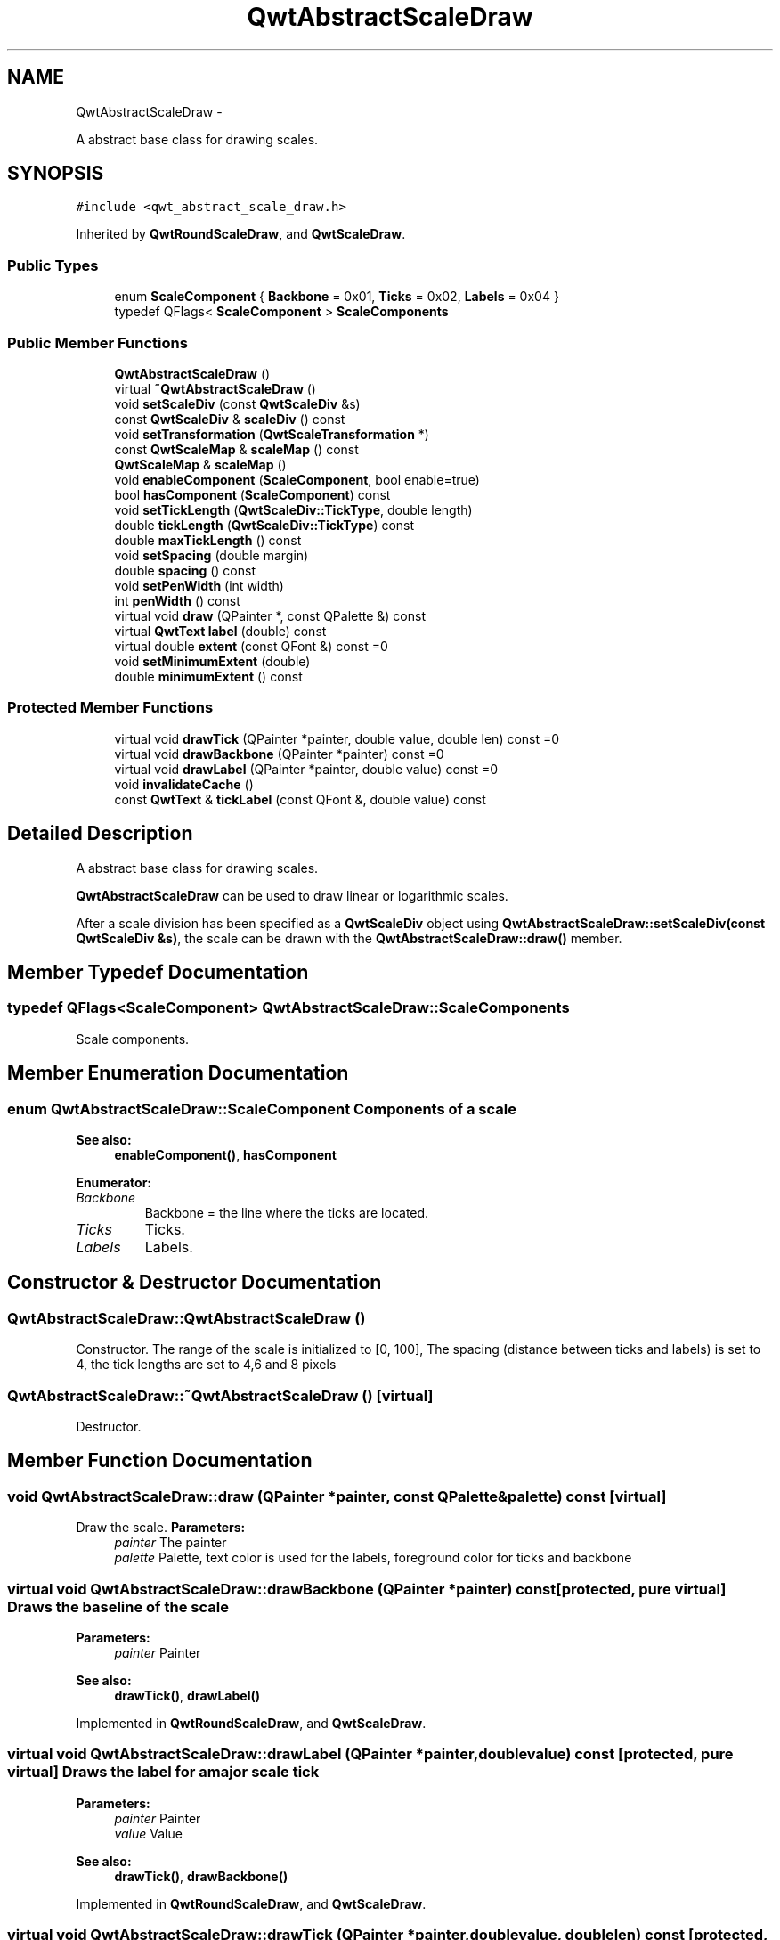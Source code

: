 .TH "QwtAbstractScaleDraw" 3 "Fri Apr 15 2011" "Version 6.0.0" "Qwt User's Guide" \" -*- nroff -*-
.ad l
.nh
.SH NAME
QwtAbstractScaleDraw \- 
.PP
A abstract base class for drawing scales.  

.SH SYNOPSIS
.br
.PP
.PP
\fC#include <qwt_abstract_scale_draw.h>\fP
.PP
Inherited by \fBQwtRoundScaleDraw\fP, and \fBQwtScaleDraw\fP.
.SS "Public Types"

.in +1c
.ti -1c
.RI "enum \fBScaleComponent\fP { \fBBackbone\fP =  0x01, \fBTicks\fP =  0x02, \fBLabels\fP =  0x04 }"
.br
.ti -1c
.RI "typedef QFlags< \fBScaleComponent\fP > \fBScaleComponents\fP"
.br
.in -1c
.SS "Public Member Functions"

.in +1c
.ti -1c
.RI "\fBQwtAbstractScaleDraw\fP ()"
.br
.ti -1c
.RI "virtual \fB~QwtAbstractScaleDraw\fP ()"
.br
.ti -1c
.RI "void \fBsetScaleDiv\fP (const \fBQwtScaleDiv\fP &s)"
.br
.ti -1c
.RI "const \fBQwtScaleDiv\fP & \fBscaleDiv\fP () const "
.br
.ti -1c
.RI "void \fBsetTransformation\fP (\fBQwtScaleTransformation\fP *)"
.br
.ti -1c
.RI "const \fBQwtScaleMap\fP & \fBscaleMap\fP () const "
.br
.ti -1c
.RI "\fBQwtScaleMap\fP & \fBscaleMap\fP ()"
.br
.ti -1c
.RI "void \fBenableComponent\fP (\fBScaleComponent\fP, bool enable=true)"
.br
.ti -1c
.RI "bool \fBhasComponent\fP (\fBScaleComponent\fP) const "
.br
.ti -1c
.RI "void \fBsetTickLength\fP (\fBQwtScaleDiv::TickType\fP, double length)"
.br
.ti -1c
.RI "double \fBtickLength\fP (\fBQwtScaleDiv::TickType\fP) const "
.br
.ti -1c
.RI "double \fBmaxTickLength\fP () const "
.br
.ti -1c
.RI "void \fBsetSpacing\fP (double margin)"
.br
.ti -1c
.RI "double \fBspacing\fP () const "
.br
.ti -1c
.RI "void \fBsetPenWidth\fP (int width)"
.br
.ti -1c
.RI "int \fBpenWidth\fP () const "
.br
.ti -1c
.RI "virtual void \fBdraw\fP (QPainter *, const QPalette &) const "
.br
.ti -1c
.RI "virtual \fBQwtText\fP \fBlabel\fP (double) const "
.br
.ti -1c
.RI "virtual double \fBextent\fP (const QFont &) const =0"
.br
.ti -1c
.RI "void \fBsetMinimumExtent\fP (double)"
.br
.ti -1c
.RI "double \fBminimumExtent\fP () const "
.br
.in -1c
.SS "Protected Member Functions"

.in +1c
.ti -1c
.RI "virtual void \fBdrawTick\fP (QPainter *painter, double value, double len) const =0"
.br
.ti -1c
.RI "virtual void \fBdrawBackbone\fP (QPainter *painter) const =0"
.br
.ti -1c
.RI "virtual void \fBdrawLabel\fP (QPainter *painter, double value) const =0"
.br
.ti -1c
.RI "void \fBinvalidateCache\fP ()"
.br
.ti -1c
.RI "const \fBQwtText\fP & \fBtickLabel\fP (const QFont &, double value) const "
.br
.in -1c
.SH "Detailed Description"
.PP 
A abstract base class for drawing scales. 

\fBQwtAbstractScaleDraw\fP can be used to draw linear or logarithmic scales.
.PP
After a scale division has been specified as a \fBQwtScaleDiv\fP object using \fBQwtAbstractScaleDraw::setScaleDiv(const QwtScaleDiv &s)\fP, the scale can be drawn with the \fBQwtAbstractScaleDraw::draw()\fP member. 
.SH "Member Typedef Documentation"
.PP 
.SS "typedef QFlags<\fBScaleComponent\fP> \fBQwtAbstractScaleDraw::ScaleComponents\fP"
.PP
Scale components. 
.SH "Member Enumeration Documentation"
.PP 
.SS "enum \fBQwtAbstractScaleDraw::ScaleComponent\fP"Components of a scale 
.PP
\fBSee also:\fP
.RS 4
\fBenableComponent()\fP, \fBhasComponent\fP 
.RE
.PP

.PP
\fBEnumerator: \fP
.in +1c
.TP
\fB\fIBackbone \fP\fP
Backbone = the line where the ticks are located. 
.TP
\fB\fITicks \fP\fP
Ticks. 
.TP
\fB\fILabels \fP\fP
Labels. 
.SH "Constructor & Destructor Documentation"
.PP 
.SS "QwtAbstractScaleDraw::QwtAbstractScaleDraw ()"
.PP
Constructor. The range of the scale is initialized to [0, 100], The spacing (distance between ticks and labels) is set to 4, the tick lengths are set to 4,6 and 8 pixels 
.SS "QwtAbstractScaleDraw::~QwtAbstractScaleDraw ()\fC [virtual]\fP"
.PP
Destructor. 
.SH "Member Function Documentation"
.PP 
.SS "void QwtAbstractScaleDraw::draw (QPainter *painter, const QPalette &palette) const\fC [virtual]\fP"
.PP
Draw the scale. \fBParameters:\fP
.RS 4
\fIpainter\fP The painter
.br
\fIpalette\fP Palette, text color is used for the labels, foreground color for ticks and backbone 
.RE
.PP

.SS "virtual void QwtAbstractScaleDraw::drawBackbone (QPainter *painter) const\fC [protected, pure virtual]\fP"Draws the baseline of the scale 
.PP
\fBParameters:\fP
.RS 4
\fIpainter\fP Painter
.RE
.PP
\fBSee also:\fP
.RS 4
\fBdrawTick()\fP, \fBdrawLabel()\fP 
.RE
.PP

.PP
Implemented in \fBQwtRoundScaleDraw\fP, and \fBQwtScaleDraw\fP.
.SS "virtual void QwtAbstractScaleDraw::drawLabel (QPainter *painter, doublevalue) const\fC [protected, pure virtual]\fP"Draws the label for a major scale tick
.PP
\fBParameters:\fP
.RS 4
\fIpainter\fP Painter 
.br
\fIvalue\fP Value
.RE
.PP
\fBSee also:\fP
.RS 4
\fBdrawTick()\fP, \fBdrawBackbone()\fP 
.RE
.PP

.PP
Implemented in \fBQwtRoundScaleDraw\fP, and \fBQwtScaleDraw\fP.
.SS "virtual void QwtAbstractScaleDraw::drawTick (QPainter *painter, doublevalue, doublelen) const\fC [protected, pure virtual]\fP"Draw a tick
.PP
\fBParameters:\fP
.RS 4
\fIpainter\fP Painter 
.br
\fIvalue\fP Value of the tick 
.br
\fIlen\fP Lenght of the tick
.RE
.PP
\fBSee also:\fP
.RS 4
\fBdrawBackbone()\fP, \fBdrawLabel()\fP 
.RE
.PP

.PP
Implemented in \fBQwtRoundScaleDraw\fP, and \fBQwtScaleDraw\fP.
.SS "void QwtAbstractScaleDraw::enableComponent (\fBScaleComponent\fPcomponent, boolenable = \fCtrue\fP)"En/Disable a component of the scale
.PP
\fBParameters:\fP
.RS 4
\fIcomponent\fP Scale component 
.br
\fIenable\fP On/Off
.RE
.PP
\fBSee also:\fP
.RS 4
\fBhasComponent()\fP 
.RE
.PP

.SS "virtual double QwtAbstractScaleDraw::extent (const QFont &) const\fC [pure virtual]\fP"Calculate the extent
.PP
The extent is the distcance from the baseline to the outermost pixel of the scale draw in opposite to its orientation. It is at least \fBminimumExtent()\fP pixels.
.PP
\fBSee also:\fP
.RS 4
\fBsetMinimumExtent()\fP, \fBminimumExtent()\fP 
.RE
.PP

.PP
Implemented in \fBQwtRoundScaleDraw\fP, and \fBQwtScaleDraw\fP.
.SS "bool QwtAbstractScaleDraw::hasComponent (\fBScaleComponent\fPcomponent) const"Check if a component is enabled 
.PP
\fBSee also:\fP
.RS 4
\fBenableComponent()\fP 
.RE
.PP

.SS "void QwtAbstractScaleDraw::invalidateCache ()\fC [protected]\fP"Invalidate the cache used by \fBQwtAbstractScaleDraw::tickLabel\fP
.PP
The cache is invalidated, when a new \fBQwtScaleDiv\fP is set. If the labels need to be changed. while the same \fBQwtScaleDiv\fP is set, \fBinvalidateCache()\fP needs to be called manually. 
.SS "\fBQwtText\fP QwtAbstractScaleDraw::label (doublevalue) const\fC [virtual]\fP"
.PP
Convert a value into its representing label. The value is converted to a plain text using QLocale::system().toString(value). This method is often overloaded by applications to have individual labels.
.PP
\fBParameters:\fP
.RS 4
\fIvalue\fP Value 
.RE
.PP
\fBReturns:\fP
.RS 4
Label string. 
.RE
.PP

.PP
Reimplemented in \fBQwtDialScaleDraw\fP.
.SS "double QwtAbstractScaleDraw::maxTickLength () const"\fBReturns:\fP
.RS 4
Length of the longest tick
.RE
.PP
Useful for layout calculations 
.PP
\fBSee also:\fP
.RS 4
\fBtickLength()\fP, \fBsetTickLength()\fP 
.RE
.PP

.SS "double QwtAbstractScaleDraw::minimumExtent () const"Get the minimum extent 
.PP
\fBSee also:\fP
.RS 4
\fBextent()\fP, \fBsetMinimumExtent()\fP 
.RE
.PP

.SS "int QwtAbstractScaleDraw::penWidth () const"\fBReturns:\fP
.RS 4
Scale pen width 
.RE
.PP
\fBSee also:\fP
.RS 4
\fBsetPenWidth()\fP 
.RE
.PP

.PP
Reimplemented in \fBQwtDialScaleDraw\fP.
.SS "const \fBQwtScaleDiv\fP & QwtAbstractScaleDraw::scaleDiv () const"\fBReturns:\fP
.RS 4
scale division 
.RE
.PP

.SS "const \fBQwtScaleMap\fP & QwtAbstractScaleDraw::scaleMap () const"\fBReturns:\fP
.RS 4
Map how to translate between scale and pixel values 
.RE
.PP

.SS "\fBQwtScaleMap\fP & QwtAbstractScaleDraw::scaleMap ()"\fBReturns:\fP
.RS 4
Map how to translate between scale and pixel values 
.RE
.PP

.SS "void QwtAbstractScaleDraw::setMinimumExtent (doubleminExtent)"
.PP
Set a minimum for the extent. The extent is calculated from the coomponents of the scale draw. In situations, where the labels are changing and the layout depends on the extent (f.e scrolling a scale), setting an upper limit as minimum extent will avoid jumps of the layout.
.PP
\fBParameters:\fP
.RS 4
\fIminExtent\fP Minimum extent
.RE
.PP
\fBSee also:\fP
.RS 4
\fBextent()\fP, \fBminimumExtent()\fP 
.RE
.PP

.SS "void QwtAbstractScaleDraw::setPenWidth (intwidth)"
.PP
Specify the width of the scale pen. \fBParameters:\fP
.RS 4
\fIwidth\fP Pen width 
.RE
.PP
\fBSee also:\fP
.RS 4
\fBpenWidth()\fP 
.RE
.PP

.SS "void QwtAbstractScaleDraw::setScaleDiv (const \fBQwtScaleDiv\fP &sd)"Change the scale division 
.PP
\fBParameters:\fP
.RS 4
\fIsd\fP New scale division 
.RE
.PP

.SS "void QwtAbstractScaleDraw::setSpacing (doublespacing)"
.PP
Set the spacing between tick and labels. The spacing is the distance between ticks and labels. The default spacing is 4 pixels.
.PP
\fBParameters:\fP
.RS 4
\fIspacing\fP Spacing
.RE
.PP
\fBSee also:\fP
.RS 4
\fBspacing()\fP 
.RE
.PP

.SS "void QwtAbstractScaleDraw::setTickLength (\fBQwtScaleDiv::TickType\fPtickType, doublelength)"Set the length of the ticks
.PP
\fBParameters:\fP
.RS 4
\fItickType\fP Tick type 
.br
\fIlength\fP New length
.RE
.PP
\fBWarning:\fP
.RS 4
the length is limited to [0..1000] 
.RE
.PP

.SS "void QwtAbstractScaleDraw::setTransformation (\fBQwtScaleTransformation\fP *transformation)"Change the transformation of the scale 
.PP
\fBParameters:\fP
.RS 4
\fItransformation\fP New scale transformation 
.RE
.PP

.SS "double QwtAbstractScaleDraw::spacing () const"
.PP
Get the spacing. The spacing is the distance between ticks and labels. The default spacing is 4 pixels.
.PP
\fBSee also:\fP
.RS 4
\fBsetSpacing()\fP 
.RE
.PP

.SS "const \fBQwtText\fP & QwtAbstractScaleDraw::tickLabel (const QFont &font, doublevalue) const\fC [protected]\fP"
.PP
Convert a value into its representing label and cache it. The conversion between value and label is called very often in the layout and painting code. Unfortunately the calculation of the label sizes might be slow (really slow for rich text in Qt4), so it's necessary to cache the labels.
.PP
\fBParameters:\fP
.RS 4
\fIfont\fP Font 
.br
\fIvalue\fP Value
.RE
.PP
\fBReturns:\fP
.RS 4
Tick label 
.RE
.PP

.SS "double QwtAbstractScaleDraw::tickLength (\fBQwtScaleDiv::TickType\fPtickType) const"Return the length of the ticks
.PP
\fBSee also:\fP
.RS 4
\fBsetTickLength()\fP, \fBmaxTickLength()\fP 
.RE
.PP


.SH "Author"
.PP 
Generated automatically by Doxygen for Qwt User's Guide from the source code.
